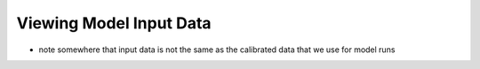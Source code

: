 Viewing Model Input Data
===========================


* note somewhere that input data is not the same as the calibrated data that we use for model runs